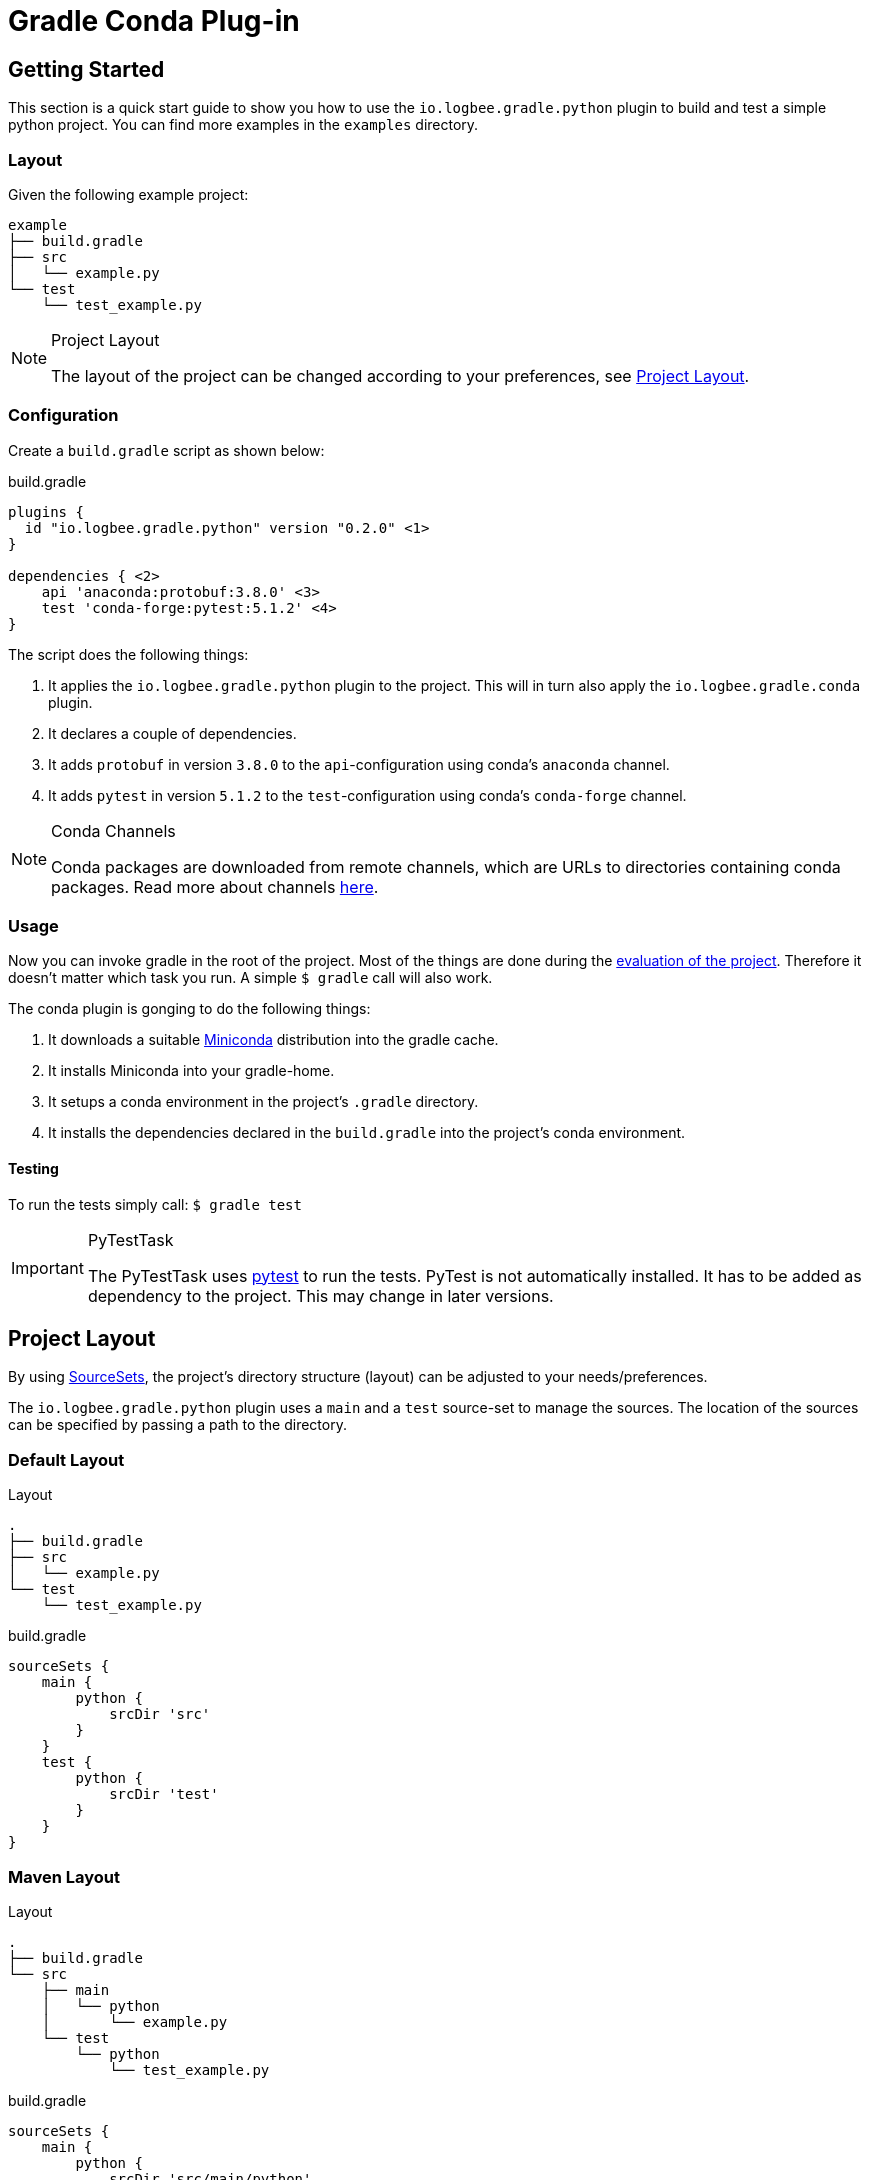 :version: 0.2.0

= Gradle Conda Plug-in =

== Getting Started ==

This section is a quick start guide to show you how to use the `io.logbee.gradle.python` plugin to build and test a simple
python project. You can find more examples in the `examples` directory.

=== Layout ===
Given the following example project:

```
example
├── build.gradle
├── src
│   └── example.py
└── test
    └── test_example.py
```

[NOTE]
====
.Project Layout

The layout of the project can be changed according to your preferences, see <<project-layout>>.
====

=== Configuration ===

Create a `build.gradle` script as shown below:

.build.gradle
[source,groovy,subs="attributes"]
```
plugins {
  id "io.logbee.gradle.python" version "{version}" <1>
}

dependencies { <2>
    api 'anaconda:protobuf:3.8.0' <3>
    test 'conda-forge:pytest:5.1.2' <4>
}
```

The script does the following things:

. It applies the `io.logbee.gradle.python` plugin to the project. This will in turn also apply the `io.logbee.gradle.conda` plugin.
. It declares a couple of dependencies.
. It adds `protobuf` in version `3.8.0` to the `api`-configuration using conda's `anaconda` channel.
. It adds `pytest` in version `5.1.2` to the `test`-configuration using conda's `conda-forge` channel.

[NOTE]
====
.Conda Channels

Conda packages are downloaded from remote channels, which are URLs to directories containing conda packages. Read more about channels https://docs.conda.io/projects/conda/en/latest/user-guide/concepts/channels.html[here].
====



=== Usage ===

Now you can invoke gradle in the root of the project. Most of the things are done during the https://docs.gradle.org/current/userguide/build_lifecycle.html[evaluation of the project].
Therefore it doesn't matter which task you run. A simple `$ gradle` call will also work.

The conda plugin is gonging to do the following things:

. It downloads a suitable https://docs.conda.io/en/latest/miniconda.html[Miniconda] distribution into the gradle cache.
. It installs Miniconda into your gradle-home.
. It setups a conda environment in the project's `.gradle` directory.
. It installs the dependencies declared in the `build.gradle` into the project's conda environment.

==== Testing ====

To run the tests simply call: `$ gradle test`

[IMPORTANT]
====
.PyTestTask

The PyTestTask uses https://docs.pytest.org/[pytest] to run the tests. PyTest is not automatically installed. It
has to be added as dependency to the project. This may change in later versions.
====

[[project-layout]]
== Project Layout ==

By using https://docs.gradle.org/current/dsl/org.gradle.api.tasks.SourceSet.html[SourceSets], the project's directory structure (layout) can be adjusted to your needs/preferences.

The `io.logbee.gradle.python` plugin uses a `main` and a `test` source-set to manage the sources. The location of the sources
can be specified by passing a path to the directory.

=== Default Layout ===

.Layout
```
.
├── build.gradle
├── src
│   └── example.py
└── test
    └── test_example.py
```

.build.gradle
```
sourceSets {
    main {
        python {
            srcDir 'src'
        }
    }
    test {
        python {
            srcDir 'test'
        }
    }
}
```

=== Maven Layout ===

.Layout
```
.
├── build.gradle
└── src
    ├── main
    │   └── python
    │       └── example.py
    └── test
        └── python
            └── test_example.py
```

.build.gradle
```
sourceSets {
    main {
        python {
            srcDir 'src/main/python'
        }
    }
    test {
        python {
            srcDir 'src/test/python'
        }
    }
}
```

== Contributions ==
All contributions are welcome: ideas, patches, documentation, bug reports, complaints.
